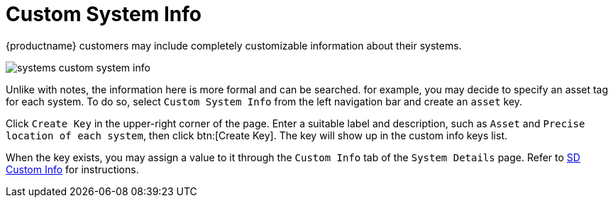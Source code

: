 [[ref.webui.systems.cust-info]]
= Custom System Info

{productname} customers may include completely customizable information about their systems.


image::systems_custom_system_info.png[scaledwidth=80%]


Unlike with notes, the information here is more formal and can be searched.
for example, you may decide to specify an asset tag for each system.
To do so, select [guimenu]``Custom System Info`` from the left navigation bar and create an `asset` key.

Click [guimenu]``Create Key`` in the upper-right corner of the page.
Enter a suitable label and description, such as `Asset` and ``Precise location of each system``, then click btn:[Create Key].
The key will show up in the custom info keys list.

When the key exists, you may assign a value to it through the [guimenu]``Custom Info`` tab of the [guimenu]``System Details`` page.
Refer to xref:reference:systems/system-details/sd-custom-info.adoc[SD Custom Info] for instructions.

